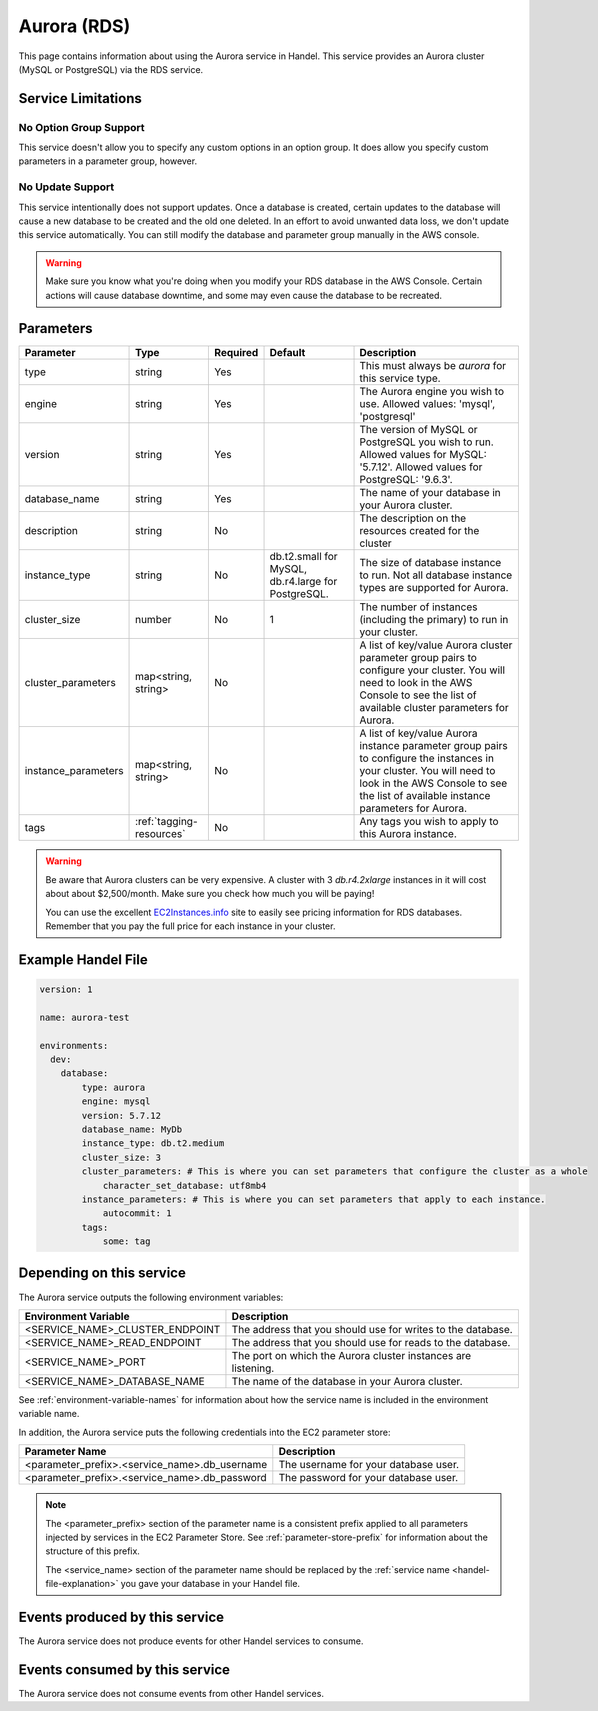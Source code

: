 .. _aurora:

Aurora (RDS)
============
This page contains information about using the Aurora service in Handel. This service provides an Aurora cluster (MySQL or PostgreSQL) via the RDS service.

Service Limitations
-------------------

No Option Group Support
~~~~~~~~~~~~~~~~~~~~~~~
This service doesn't allow you to specify any custom options in an option group. It does allow you specify custom parameters in a parameter group, however.

No Update Support
~~~~~~~~~~~~~~~~~
This service intentionally does not support updates. Once a database is created, certain updates to the database will cause a new database to be created and the old one deleted. In an effort to avoid unwanted data loss, we don't update this service automatically. You can still modify the database and parameter group manually in the AWS console.

.. WARNING::

    Make sure you know what you're doing when you modify your RDS database in the AWS Console. Certain actions will cause database downtime, and some may even cause the database to be recreated.

Parameters
----------
.. list-table::
   :header-rows: 1

   * - Parameter
     - Type
     - Required
     - Default
     - Description
   * - type
     - string
     - Yes
     - 
     - This must always be *aurora* for this service type.
   * - engine
     - string
     - Yes
     - 
     - The Aurora engine you wish to use. Allowed values: 'mysql', 'postgresql'
   * - version
     - string
     - Yes
     - 
     - The version of MySQL or PostgreSQL you wish to run. Allowed values for MySQL: '5.7.12'. Allowed values for PostgreSQL: '9.6.3'.
   * - database_name
     - string
     - Yes
     - 
     - The name of your database in your Aurora cluster.
   * - description
     - string
     - No
     - 
     - The description on the resources created for the cluster
   * - instance_type
     - string
     - No
     - db.t2.small for MySQL, db.r4.large for PostgreSQL.
     - The size of database instance to run. Not all database instance types are supported for Aurora.
   * - cluster_size
     - number
     - No
     - 1
     - The number of instances (including the primary) to run in your cluster.
   * - cluster_parameters
     - map<string, string>
     - No
     - 
     - A list of key/value Aurora cluster parameter group pairs to configure your cluster. You will need to look in the AWS Console to see the list of available cluster parameters for Aurora.
   * - instance_parameters
     - map<string, string>
     - No
     - 
     - A list of key/value Aurora instance parameter group pairs to configure the instances in your cluster. You will need to look in the AWS Console to see the list of available instance parameters for Aurora.
   * - tags
     - :ref:`tagging-resources`
     - No
     - 
     - Any tags you wish to apply to this Aurora instance.
     
.. WARNING::

    Be aware that Aurora clusters can be very expensive. A cluster with 3 *db.r4.2xlarge* instances in it will cost about about $2,500/month. Make sure you check how much you will be paying!

    You can use the excellent `EC2Instances.info <http://www.ec2instances.info/rds/>`_ site to easily see pricing information for RDS databases. Remember that you pay the full price for each instance in your cluster.


Example Handel File
-------------------

.. code-block:: yaml

    version: 1

    name: aurora-test

    environments:
      dev:
        database:
            type: aurora
            engine: mysql
            version: 5.7.12
            database_name: MyDb
            instance_type: db.t2.medium
            cluster_size: 3
            cluster_parameters: # This is where you can set parameters that configure the cluster as a whole
                character_set_database: utf8mb4
            instance_parameters: # This is where you can set parameters that apply to each instance.
                autocommit: 1
            tags:
                some: tag

Depending on this service
-------------------------
The Aurora service outputs the following environment variables:

.. list-table::
   :header-rows: 1

   * - Environment Variable
     - Description
   * - <SERVICE_NAME>_CLUSTER_ENDPOINT
     - The address that you should use for writes to the database.
   * - <SERVICE_NAME>_READ_ENDPOINT
     - The address that you should use for reads to the database.
   * - <SERVICE_NAME>_PORT
     - The port on which the Aurora cluster instances are listening.
   * - <SERVICE_NAME>_DATABASE_NAME
     - The name of the database in your Aurora cluster.

See :ref:`environment-variable-names` for information about how the service name is included in the environment variable name.

In addition, the Aurora service puts the following credentials into the EC2 parameter store:

.. list-table::
   :header-rows: 1

   * - Parameter Name 
     - Description
   * - <parameter_prefix>.<service_name>.db_username
     - The username for your database user.
   * - <parameter_prefix>.<service_name>.db_password
     - The password for your database user.

.. NOTE::

  The <parameter_prefix> section of the parameter name is a consistent prefix applied to all parameters injected by services in the EC2 Parameter Store. See :ref:`parameter-store-prefix` for information about the structure of this prefix.

  The <service_name> section of the parameter name should be replaced by the :ref:`service name <handel-file-explanation>` you gave your database in your Handel file.

Events produced by this service
-------------------------------
The Aurora service does not produce events for other Handel services to consume.

Events consumed by this service
-------------------------------
The Aurora service does not consume events from other Handel services.
